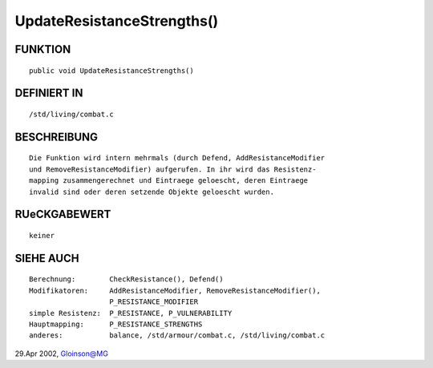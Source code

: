 UpdateResistanceStrengths()
===========================

FUNKTION
--------
::

     public void UpdateResistanceStrengths()

DEFINIERT IN
------------
::

     /std/living/combat.c

BESCHREIBUNG
------------
::

     Die Funktion wird intern mehrmals (durch Defend, AddResistanceModifier
     und RemoveResistanceModifier) aufgerufen. In ihr wird das Resistenz-
     mapping zusammengerechnet und Eintraege geloescht, deren Eintraege
     invalid sind oder deren setzende Objekte geloescht wurden.

RUeCKGABEWERT
-------------
::

     keiner

SIEHE AUCH
----------
::

     Berechnung:	CheckResistance(), Defend()
     Modifikatoren:	AddResistanceModifier, RemoveResistanceModifier(),
			P_RESISTANCE_MODIFIER
     simple Resistenz:	P_RESISTANCE, P_VULNERABILITY
     Hauptmapping:	P_RESISTANCE_STRENGTHS
     anderes:		balance, /std/armour/combat.c, /std/living/combat.c

29.Apr 2002, Gloinson@MG

